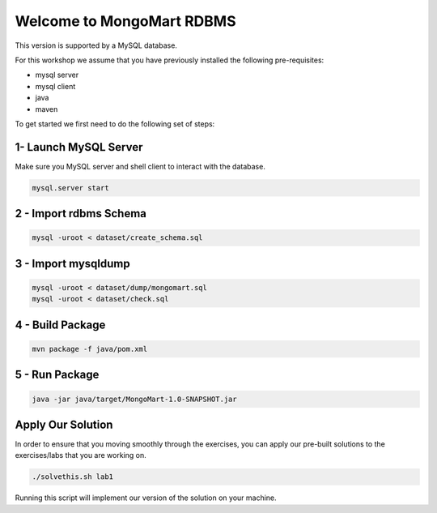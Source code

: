 Welcome to MongoMart RDBMS
==========================

This version is supported by a MySQL database.

For this workshop we assume that you have previously installed the following
pre-requisites:

- mysql server
- mysql client
- java
- maven

To get started we first need to do the following set of steps:

1- Launch MySQL Server
----------------------

Make sure you MySQL server and shell client to interact with the database.

.. code-block:: sh

  mysql.server start

2 - Import rdbms Schema
-----------------------

.. code-block:: sh

  mysql -uroot < dataset/create_schema.sql

3 - Import mysqldump
--------------------

.. code-block:: sh

  mysql -uroot < dataset/dump/mongomart.sql
  mysql -uroot < dataset/check.sql

4 - Build Package
-----------------

.. code-block:: sh

  mvn package -f java/pom.xml


5 - Run Package
---------------

.. code-block:: sh

  java -jar java/target/MongoMart-1.0-SNAPSHOT.jar

Apply Our Solution
------------------

In order to ensure that you moving smoothly through the exercises, 
you can apply our pre-built solutions to the exercises/labs that you 
are working on.

.. code-block:: sh

  ./solvethis.sh lab1

Running this script will implement our version of the solution on your machine.
